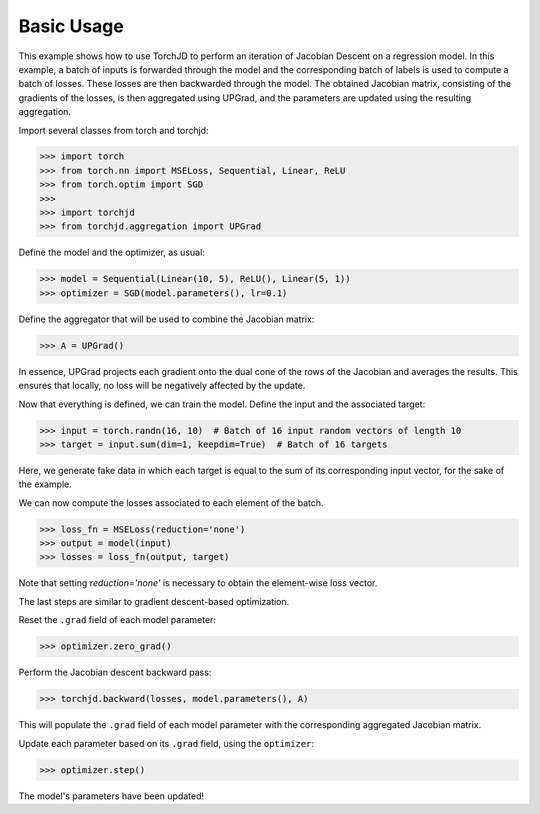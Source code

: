Basic Usage
===========


This example shows how to use TorchJD to perform an iteration of Jacobian Descent on a regression
model. In this example, a batch of inputs is forwarded through the model and the corresponding batch
of labels is used to compute a batch of losses. These losses are then backwarded through the model.
The obtained Jacobian matrix, consisting of the gradients of the losses, is then aggregated using
UPGrad, and the parameters are updated using the resulting aggregation.

Import several classes from torch and torchjd:

>>> import torch
>>> from torch.nn import MSELoss, Sequential, Linear, ReLU
>>> from torch.optim import SGD
>>>
>>> import torchjd
>>> from torchjd.aggregation import UPGrad

Define the model and the optimizer, as usual:

>>> model = Sequential(Linear(10, 5), ReLU(), Linear(5, 1))
>>> optimizer = SGD(model.parameters(), lr=0.1)

Define the aggregator that will be used to combine the Jacobian matrix:

>>> A = UPGrad()

In essence, UPGrad projects each gradient onto the dual cone of the rows of the Jacobian and
averages the results. This ensures that locally, no loss will be negatively affected by the update.

Now that everything is defined, we can train the model. Define the input and the associated target:

>>> input = torch.randn(16, 10)  # Batch of 16 input random vectors of length 10
>>> target = input.sum(dim=1, keepdim=True)  # Batch of 16 targets

Here, we generate fake data in which each target is equal to the sum of its corresponding input
vector, for the sake of the example.

We can now compute the losses associated to each element of the batch.

>>> loss_fn = MSELoss(reduction='none')
>>> output = model(input)
>>> losses = loss_fn(output, target)

Note that setting `reduction='none'` is necessary to obtain the element-wise loss vector.

The last steps are similar to gradient descent-based optimization.

Reset the ``.grad`` field of each model parameter:

>>> optimizer.zero_grad()

Perform the Jacobian descent backward pass:

>>> torchjd.backward(losses, model.parameters(), A)

This will populate the ``.grad`` field of each model parameter with the corresponding aggregated
Jacobian matrix.

Update each parameter based on its ``.grad`` field, using the ``optimizer``:

>>> optimizer.step()

The model's parameters have been updated!
